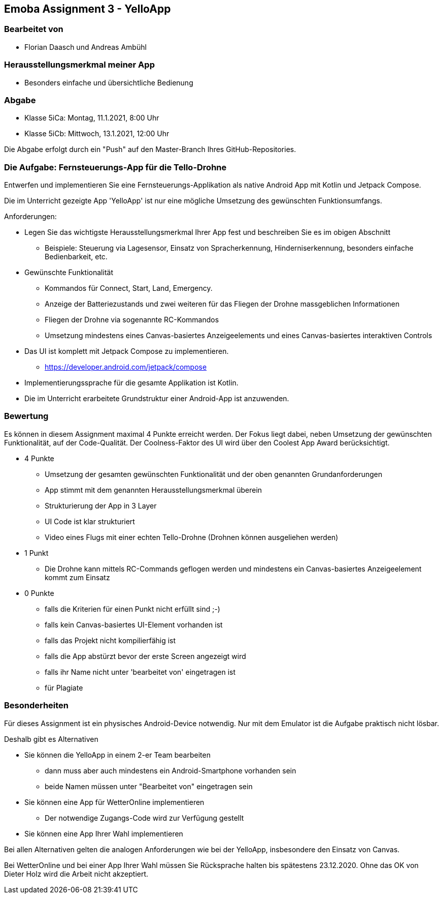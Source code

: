== Emoba Assignment 3 - YelloApp

=== Bearbeitet von

* Florian Daasch und Andreas Ambühl


=== Herausstellungsmerkmal meiner App

* Besonders einfache und übersichtliche Bedienung


=== Abgabe

* Klasse 5iCa: Montag, 11.1.2021, 8:00 Uhr
* Klasse 5iCb: Mittwoch, 13.1.2021, 12:00 Uhr

Die Abgabe erfolgt durch ein "Push" auf den Master-Branch Ihres GitHub-Repositories.


=== Die Aufgabe: Fernsteuerungs-App für die Tello-Drohne

Entwerfen und implementieren Sie eine Fernsteuerungs-Applikation als native Android App mit Kotlin und Jetpack Compose.

Die im Unterricht gezeigte App 'YelloApp' ist nur eine mögliche Umsetzung des gewünschten Funktionsumfangs.

Anforderungen:

* Legen Sie das wichtigste Herausstellungsmerkmal Ihrer App fest und beschreiben Sie es im obigen Abschnitt
** Beispiele: Steuerung via Lagesensor, Einsatz von Spracherkennung, Hinderniserkennung, besonders einfache Bedienbarkeit, etc.
* Gewünschte Funktionalität
** Kommandos für Connect, Start, Land, Emergency.
** Anzeige der Batteriezustands und zwei weiteren für das Fliegen der Drohne massgeblichen Informationen
** Fliegen der Drohne via sogenannte RC-Kommandos
** Umsetzung mindestens eines Canvas-basiertes Anzeigeelements und eines Canvas-basiertes interaktiven Controls
* Das UI ist komplett mit Jetpack Compose zu implementieren.
** https://developer.android.com/jetpack/compose
* Implementierungssprache für die gesamte Applikation ist Kotlin.
* Die im Unterricht erarbeitete Grundstruktur einer Android-App ist anzuwenden.


=== Bewertung

Es können in diesem Assignment maximal 4 Punkte erreicht werden. Der Fokus liegt dabei, neben Umsetzung der gewünschten Funktionalität, auf der Code-Qualität. Der Coolness-Faktor des UI wird über den Coolest App Award berücksichtigt.

* 4 Punkte
** Umsetzung der gesamten gewünschten Funktionalität und der oben genannten Grundanforderungen
** App stimmt mit dem genannten Herausstellungsmerkmal überein
** Strukturierung der App in 3 Layer
** UI Code ist klar strukturiert
** Video eines Flugs mit einer echten Tello-Drohne (Drohnen können ausgeliehen werden)
* 1 Punkt
** Die Drohne kann mittels RC-Commands geflogen werden und mindestens ein Canvas-basiertes Anzeigeelement kommt zum Einsatz
* 0 Punkte
** falls die Kriterien für einen Punkt nicht erfüllt sind ;-)
** falls kein Canvas-basiertes UI-Element vorhanden ist
** falls das Projekt nicht kompilierfähig ist
** falls die App abstürzt bevor der erste Screen angezeigt wird
** falls ihr Name nicht unter 'bearbeitet von' eingetragen ist
** für Plagiate


=== Besonderheiten

Für dieses Assignment ist ein physisches Android-Device notwendig. Nur mit dem Emulator ist die Aufgabe praktisch nicht lösbar.

Deshalb gibt es Alternativen

* Sie können die YelloApp in einem 2-er Team bearbeiten
** dann muss aber auch mindestens ein Android-Smartphone vorhanden sein
** beide Namen müssen unter "Bearbeitet von" eingetragen sein
* Sie können eine App für WetterOnline implementieren
** Der notwendige Zugangs-Code wird zur Verfügung gestellt
* Sie können eine App Ihrer Wahl implementieren

Bei allen Alternativen gelten die analogen Anforderungen wie bei der YelloApp, insbesondere den Einsatz von Canvas.

Bei WetterOnline und bei einer App Ihrer Wahl müssen Sie Rücksprache halten bis spätestens 23.12.2020. Ohne das OK von Dieter Holz wird die Arbeit nicht akzeptiert.
